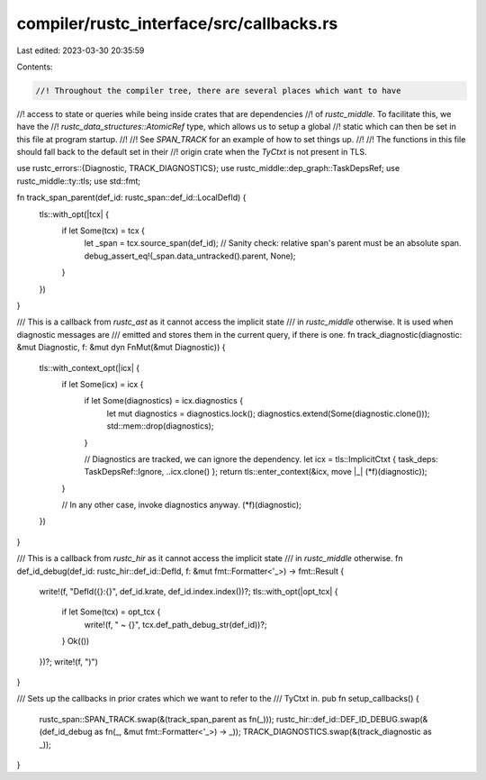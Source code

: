 compiler/rustc_interface/src/callbacks.rs
=========================================

Last edited: 2023-03-30 20:35:59

Contents:

.. code-block:: rs

    //! Throughout the compiler tree, there are several places which want to have
//! access to state or queries while being inside crates that are dependencies
//! of `rustc_middle`. To facilitate this, we have the
//! `rustc_data_structures::AtomicRef` type, which allows us to setup a global
//! static which can then be set in this file at program startup.
//!
//! See `SPAN_TRACK` for an example of how to set things up.
//!
//! The functions in this file should fall back to the default set in their
//! origin crate when the `TyCtxt` is not present in TLS.

use rustc_errors::{Diagnostic, TRACK_DIAGNOSTICS};
use rustc_middle::dep_graph::TaskDepsRef;
use rustc_middle::ty::tls;
use std::fmt;

fn track_span_parent(def_id: rustc_span::def_id::LocalDefId) {
    tls::with_opt(|tcx| {
        if let Some(tcx) = tcx {
            let _span = tcx.source_span(def_id);
            // Sanity check: relative span's parent must be an absolute span.
            debug_assert_eq!(_span.data_untracked().parent, None);
        }
    })
}

/// This is a callback from `rustc_ast` as it cannot access the implicit state
/// in `rustc_middle` otherwise. It is used when diagnostic messages are
/// emitted and stores them in the current query, if there is one.
fn track_diagnostic(diagnostic: &mut Diagnostic, f: &mut dyn FnMut(&mut Diagnostic)) {
    tls::with_context_opt(|icx| {
        if let Some(icx) = icx {
            if let Some(diagnostics) = icx.diagnostics {
                let mut diagnostics = diagnostics.lock();
                diagnostics.extend(Some(diagnostic.clone()));
                std::mem::drop(diagnostics);
            }

            // Diagnostics are tracked, we can ignore the dependency.
            let icx = tls::ImplicitCtxt { task_deps: TaskDepsRef::Ignore, ..icx.clone() };
            return tls::enter_context(&icx, move |_| (*f)(diagnostic));
        }

        // In any other case, invoke diagnostics anyway.
        (*f)(diagnostic);
    })
}

/// This is a callback from `rustc_hir` as it cannot access the implicit state
/// in `rustc_middle` otherwise.
fn def_id_debug(def_id: rustc_hir::def_id::DefId, f: &mut fmt::Formatter<'_>) -> fmt::Result {
    write!(f, "DefId({}:{}", def_id.krate, def_id.index.index())?;
    tls::with_opt(|opt_tcx| {
        if let Some(tcx) = opt_tcx {
            write!(f, " ~ {}", tcx.def_path_debug_str(def_id))?;
        }
        Ok(())
    })?;
    write!(f, ")")
}

/// Sets up the callbacks in prior crates which we want to refer to the
/// TyCtxt in.
pub fn setup_callbacks() {
    rustc_span::SPAN_TRACK.swap(&(track_span_parent as fn(_)));
    rustc_hir::def_id::DEF_ID_DEBUG.swap(&(def_id_debug as fn(_, &mut fmt::Formatter<'_>) -> _));
    TRACK_DIAGNOSTICS.swap(&(track_diagnostic as _));
}


